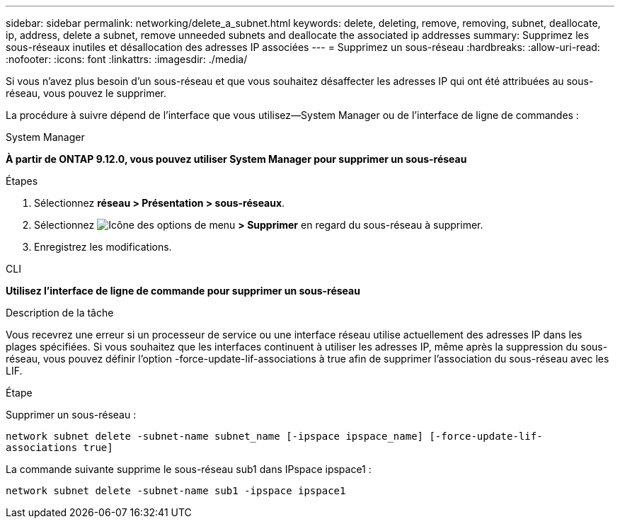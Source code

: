 ---
sidebar: sidebar 
permalink: networking/delete_a_subnet.html 
keywords: delete, deleting, remove, removing, subnet, deallocate, ip, address, delete a subnet, remove unneeded subnets and deallocate the associated ip addresses 
summary: Supprimez les sous-réseaux inutiles et désallocation des adresses IP associées 
---
= Supprimez un sous-réseau
:hardbreaks:
:allow-uri-read: 
:nofooter: 
:icons: font
:linkattrs: 
:imagesdir: ./media/


[role="lead"]
Si vous n'avez plus besoin d'un sous-réseau et que vous souhaitez désaffecter les adresses IP qui ont été attribuées au sous-réseau, vous pouvez le supprimer.

La procédure à suivre dépend de l'interface que vous utilisez--System Manager ou de l'interface de ligne de commandes :

[role="tabbed-block"]
====
.System Manager
--
*À partir de ONTAP 9.12.0, vous pouvez utiliser System Manager pour supprimer un sous-réseau*

.Étapes
. Sélectionnez *réseau > Présentation > sous-réseaux*.
. Sélectionnez image:icon_kabob.gif["Icône des options de menu"] *> Supprimer* en regard du sous-réseau à supprimer.
. Enregistrez les modifications.


--
.CLI
--
*Utilisez l'interface de ligne de commande pour supprimer un sous-réseau*

.Description de la tâche
Vous recevrez une erreur si un processeur de service ou une interface réseau utilise actuellement des adresses IP dans les plages spécifiées. Si vous souhaitez que les interfaces continuent à utiliser les adresses IP, même après la suppression du sous-réseau, vous pouvez définir l'option -force-update-lif-associations à true afin de supprimer l'association du sous-réseau avec les LIF.

.Étape
Supprimer un sous-réseau :

`network subnet delete -subnet-name subnet_name [-ipspace ipspace_name] [-force-update-lif- associations true]`

La commande suivante supprime le sous-réseau sub1 dans IPspace ipspace1 :

`network subnet delete -subnet-name sub1 -ipspace ipspace1`

--
====